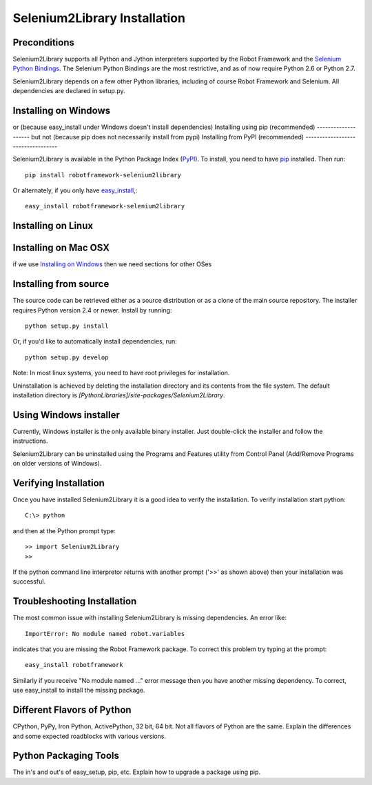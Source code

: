 Selenium2Library Installation
=============================


Preconditions
-------------

Selenium2Library supports all Python and Jython interpreters supported by the
Robot Framework and the `Selenium Python Bindings`_. The Selenium Python Bindings
are the most restrictive, and as of now require Python 2.6 or Python 2.7.

Selenium2Library depends on a few other Python libraries, including
of course Robot Framework and Selenium. All dependencies are declared
in setup.py.

Installing on Windows
---------------------
or (because easy_install under Windows doesn't install dependencies)
Installing using pip (recommended)
--------------------
but not (because pip does not necessarily install from pypi)
Installing from PyPI (recommended)
----------------------------------

Selenium2Library is available in the Python Package Index (PyPI_). To install,
you need to have `pip`_ installed. Then run::

	pip install robotframework-selenium2library

Or alternately, if you only have `easy_install`_,::

	easy_install robotframework-selenium2library

Installing on Linux
-------------------
Installing on Mac OSX
---------------------
if we use `Installing on Windows`_ then we need sections for other OSes

Installing from source
----------------------

The source code can be retrieved either as a source distribution or as a clone
of the main source repository. The installer requires Python version 2.4 or
newer. Install by running::

    python setup.py install

Or, if you'd like to automatically install dependencies, run::

    python setup.py develop

Note: In most linux systems, you need to have root privileges for installation.

Uninstallation is achieved by deleting the installation directory and its
contents from the file system. The default installation directory is
`[PythonLibraries]/site-packages/Selenium2Library`.


Using Windows installer
-----------------------

Currently, Windows installer is the only available binary installer. Just
double-click the installer and follow the instructions.

Selenium2Library can be uninstalled using the Programs and Features utility from
Control Panel (Add/Remove Programs on older versions of Windows).

Verifying Installation
----------------------

Once you have installed Selenium2Library it is a good idea to verify the installation. To verify installation start python::

     C:\> python

and then at the Python prompt type::

	>> import Selenium2Library
	>>

If the python command line interpretor returns with another prompt ('>>' as shown above) then your installation was successful.

Troubleshooting Installation
----------------------------

The most common issue with installing Selenium2Library is missing dependencies. An error like::

    ImportError: No module named robot.variables

indicates that you are missing the Robot Framework package.  To correct this problem try typing at the prompt::

	  easy_install robotframework

Similarly if you receive "No module named ..." error message then you have another missing dependency.  To correct, use easy_install to install the missing package.

Different Flavors of Python
---------------------------
CPython, PyPy, Iron Python, ActivePython, 32 bit, 64 bit. Not all flavors of Python are the same. Explain the differences and some expected roadblocks with various versions.

Python Packaging Tools
----------------------
The in's and out's of easy_setup, pip, etc. Explain how to upgrade a package using pip.



.. _Selenium Python Bindings: http://code.google.com/p/selenium/wiki/PythonBindings
.. _PyPI: http://code.google.com/p/selenium/wiki/PythonBindings
.. _pip: http://www.pip-installer.org
.. _easy_install: http://pypi.python.org/pypi/setuptools